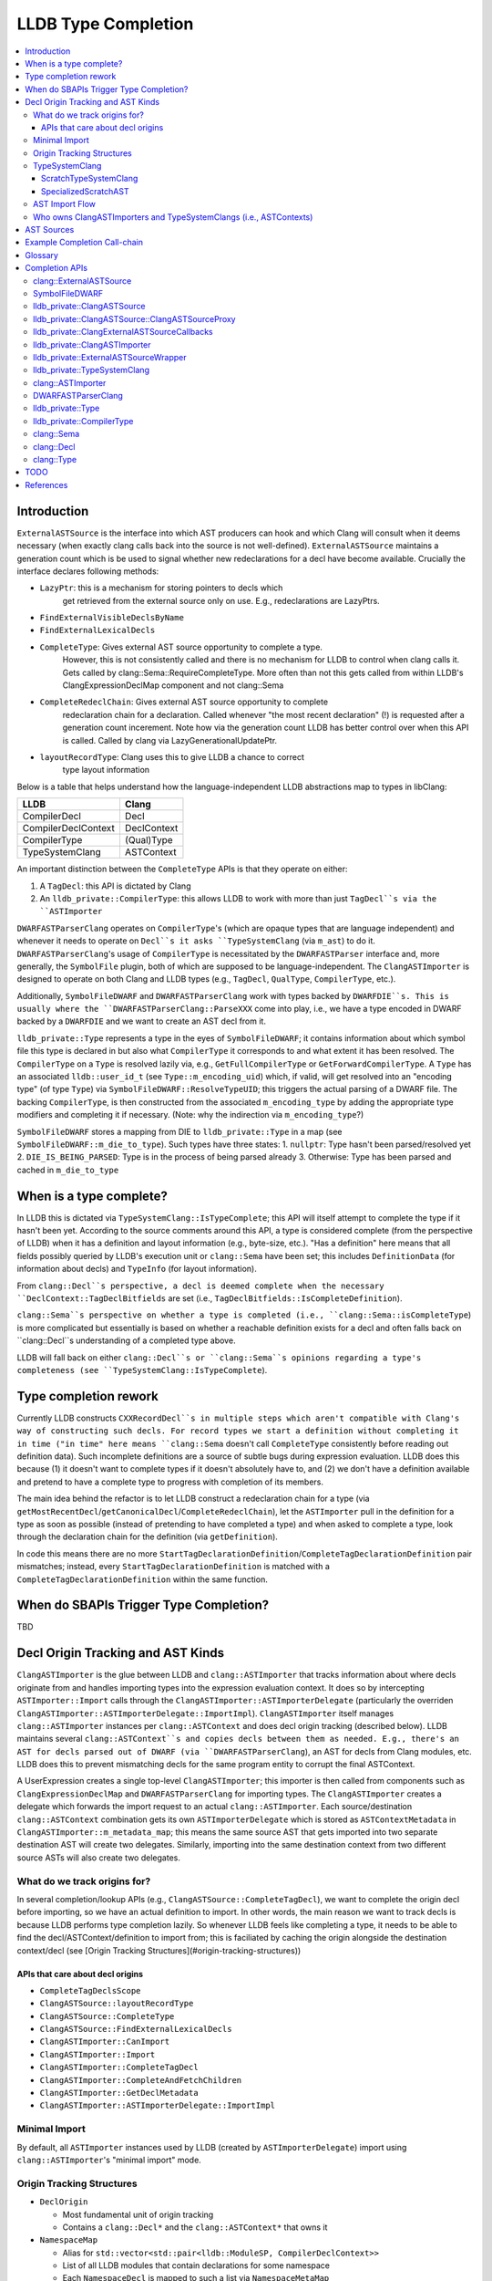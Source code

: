 LLDB Type Completion
====================

.. contents::
  :local:

Introduction
------------

``ExternalASTSource`` is the interface into which AST producers can hook
and which Clang will consult when it deems necessary (when exactly clang calls back into
the source is not well-defined). ``ExternalASTSource`` maintains a generation count
which is be used to signal whether new redeclarations for a decl have become available.
Crucially the interface declares following methods:

* ``LazyPtr``: this is a mechanism for storing pointers to decls which
             get retrieved from the external source only on use. E.g.,
             redeclarations are LazyPtrs.
* ``FindExternalVisibleDeclsByName``
* ``FindExternalLexicalDecls``
* ``CompleteType``: Gives external AST source opportunity to complete a type.
                  However, this is not consistently called and there is no
                  mechanism for LLDB to control when clang calls it.
                  Gets called by clang::Sema::RequireCompleteType. More
                  often than not this gets called from within LLDB's
                  ClangExpressionDeclMap component and not clang::Sema
* ``CompleteRedeclChain``: Gives external AST source opportunity to complete
                         redeclaration chain for a declaration. Called
                         whenever "the most recent declaration" (!) is
                         requested after a generation count incerement.
                         Note how via the generation count LLDB has
                         better control over when this API is called.
                         Called by clang via LazyGenerationalUpdatePtr.
* ``layoutRecordType``: Clang uses this to give LLDB a chance to correct
                      type layout information

Below is a table that helps understand how the language-independent LLDB abstractions
map to types in libClang:

+---------------------+-------------+
| LLDB                | Clang       |
+=====================+=============+
| CompilerDecl        | Decl        |
+---------------------+-------------+
| CompilerDeclContext | DeclContext |
+---------------------+-------------+
| CompilerType        | (Qual)Type  |
+---------------------+-------------+
| TypeSystemClang     | ASTContext  |
+---------------------+-------------+

An important distinction between the ``CompleteType`` APIs is that they operate
on either:

1. A ``TagDecl``: this API is dictated by Clang
2. An ``lldb_private::CompilerType``: this allows LLDB to work with more than just ``TagDecl``s via the ``ASTImporter``

``DWARFASTParserClang`` operates on ``CompilerType``'s (which are opaque types that are
language independent) and whenever it needs to operate on ``Decl``s it asks ``TypeSystemClang``
(via ``m_ast``) to do it. ``DWARFASTParserClang``'s usage of ``CompilerType`` is necessitated
by the ``DWARFASTParser`` interface and, more generally, the ``SymbolFile`` plugin, both of
which are supposed to be language-independent. The ``ClangASTImporter`` is designed to operate
on both Clang and LLDB types (e.g., ``TagDecl``, ``QualType``, ``CompilerType``, etc.).

Additionally, ``SymbolFileDWARF`` and ``DWARFASTParserClang`` work with types backed by ``DWARFDIE``s.
This is usually where the ``DWARFASTParserClang::ParseXXX`` come into play, i.e., we have a
type encoded in DWARF backed by a ``DWARFDIE`` and we want to create an AST decl from it.

``lldb_private::Type`` represents a type in the eyes of ``SymbolFileDWARF``; it contains information
about which symbol file this type is declared in but also what ``CompilerType`` it corresponds to and
what extent it has been resolved. The ``CompilerType`` on a ``Type`` is resolved lazily via, e.g., ``GetFullCompilerType``
or ``GetForwardCompilerType``.  A ``Type`` has an associated ``lldb::user_id_t`` (see ``Type::m_encoding_uid``) which,
if valid, will get resolved into an "encoding type" (of type ``Type``) via ``SymbolFileDWARF::ResolveTypeUID``; this
triggers the actual parsing of a DWARF file. The backing ``CompilerType``, is then constructed from
the associated ``m_encoding_type`` by adding the appropriate type modifiers and completing it if
necessary. (Note: why the indirection via ``m_encoding_type``?)

``SymbolFileDWARF`` stores a mapping from DIE to ``lldb_private::Type``
in a map (see ``SymbolFileDWARF::m_die_to_type``). Such types have three states:
1. ``nullptr``: Type hasn't been parsed/resolved yet
2. ``DIE_IS_BEING_PARSED``: Type is in the process of being parsed already
3. Otherwise: Type has been parsed and cached in ``m_die_to_type``

When is a type complete?
------------------------
In LLDB this is dictated via ``TypeSystemClang::IsTypeComplete``; this API will
itself attempt to complete the type if it hasn't been yet. According to the source
comments around this API, a type is considered complete (from the perspective of LLDB)
when it has a definition and layout information (e.g., byte-size, etc.). "Has a definition" here
means that all fields possibly queried by LLDB's execution unit or ``clang::Sema`` have
been set; this includes ``DefinitionData`` (for information about decls) and ``TypeInfo`` (for layout information).

From ``clang::Decl``s perspective, a decl is deemed complete when the necessary ``DeclContext::TagDeclBitfields``
are set (i.e., ``TagDeclBitfields::IsCompleteDefinition``).

``clang::Sema``s perspective on whether a type is completed (i.e., ``clang::Sema::isCompleteType``) is more complicated but essentially is based on whether a reachable definition exists for a decl and often falls back on ``clang::Decl``s understanding of a completed type above.

LLDB will fall back on either ``clang::Decl``s or ``clang::Sema``s opinions regarding a type's
completeness (see ``TypeSystemClang::IsTypeComplete``).

Type completion rework
----------------------
Currently LLDB constructs ``CXXRecordDecl``s in multiple steps which aren't compatible with
Clang's way of constructing such decls. For record types we start a definition without completing it in time
("in time" here means ``clang::Sema`` doesn't call ``CompleteType`` consistently before reading out definition data).
Such incomplete definitions are a source of subtle bugs during expression evaluation. LLDB does this because (1)
it doesn't want to complete types if it doesn't absolutely have to, and (2) we don't have a definition available
and pretend to have a complete type to progress with completion of its members.

The main idea behind the refactor is to let LLDB construct a redeclaration chain for a
type (via ``getMostRecentDecl``/``getCanonicalDecl``/``CompleteRedeclChain``), let the ``ASTImporter``
pull in the definition for a type as soon as possible (instead of pretending to have completed a type) 
and when asked to complete a type, look through the declaration chain for the definition (via ``getDefinition``).

In code this means there are no more ``StartTagDeclarationDefinition``/``CompleteTagDeclarationDefinition`` pair mismatches;
instead, every ``StartTagDeclarationDefinition`` is matched with a ``CompleteTagDeclarationDefinition`` within the same function.

When do SBAPIs Trigger Type Completion?
---------------------------------------

TBD

Decl Origin Tracking and AST Kinds
----------------------------------

``ClangASTImporter`` is the glue between LLDB and ``clang::ASTImporter`` that tracks information about where decls originate from and handles importing types into the
expression evaluation context. It does so by intercepting ``ASTImporter::Import`` calls through the ``ClangASTImporter::ASTImporterDelegate`` (particularly the
overriden ``ClangASTImporter::ASTImporterDelegate::ImportImpl``). ``ClangASTImporter`` itself manages ``clang::ASTImporter`` instances per ``clang::ASTContext`` and does decl
origin tracking (described below). LLDB maintains several ``clang::ASTContext``s and copies decls between them as needed. E.g., there's an AST for decls parsed out of
DWARF (via ``DWARFASTParserClang``), an AST for decls from Clang modules, etc. LLDB does this to prevent mismatching decls for the same program entity to corrupt the
final ASTContext.

A UserExpression creates a single top-level ``ClangASTImporter``; this importer is then called from components such as ``ClangExpressionDeclMap`` and ``DWARFASTParserClang``
for importing types. The ``ClangASTImporter`` creates a delegate which forwards the import request to an actual ``clang::ASTImporter``. Each source/destination ``clang::ASTContext``
combination gets its own ``ASTImporterDelegate`` which is stored as ``ASTContextMetadata`` in ``ClangASTImporter::m_metadata_map``; this means the same source AST that gets imported
into two separate destination AST will create two delegates. Similarly, importing into the same destination context from two different source ASTs will also create two delegates.

What do we track origins for?
*****************************

In several completion/lookup APIs (e.g., ``ClangASTSource::CompleteTagDecl``), we want
to complete the origin decl before importing, so we have an actual definition to import.
In other words, the main reason we want to track decls is because LLDB performs type completion
lazily. So whenever LLDB feels like completing a type, it needs to be able to find the
decl/ASTContext/definition to import from; this is faciliated by caching the origin alongside
the destination context/decl (see [Origin Tracking Structures](#origin-tracking-structures))

APIs that care about decl origins
~~~~~~~~~~~~~~~~~~~~~~~~~~~~~~~~~
* ``CompleteTagDeclsScope``
* ``ClangASTSource::layoutRecordType``
* ``ClangASTSource::CompleteType``
* ``ClangASTSource::FindExternalLexicalDecls``
* ``ClangASTImporter::CanImport``
* ``ClangASTImporter::Import``
* ``ClangASTImporter::CompleteTagDecl``
* ``ClangASTImporter::CompleteAndFetchChildren``
* ``ClangASTImporter::GetDeclMetadata``
* ``ClangASTImporter::ASTImporterDelegate::ImportImpl``

Minimal Import
**************

By default, all ``ASTImporter`` instances used by LLDB (created by ``ASTImporterDelegate``) import using ``clang::ASTImporter``'s "minimal import" mode.

Origin Tracking Structures
**************************

* ``DeclOrigin``

  - Most fundamental unit of origin tracking
  - Contains a ``clang::Decl*`` and the ``clang::ASTContext*`` that owns it

* ``NamespaceMap``

  - Alias for ``std::vector<std::pair<lldb::ModuleSP, CompilerDeclContext>>``
  - List of all LLDB modules that contain declarations for some namespace
  - Each ``NamespaceDecl`` is mapped to such a list via ``NamespaceMetaMap``
  - When a ``ClangASTSource`` (e.g., ``ClangExpressionDeclMap``) resolves a namespaced type
    (e.g., via ``ClangASTSource::FindCompleteType``), it will search each LLDB module
    that knows of the namespace ``DeclContext`` in question for the type's name (this search
    is done in (``FindTypesInNamespace``, which requires both pieces of information we store
    in a ``NamespaceMap`` entry, aka ``NamespaceMapItem``).

* ``ClangASTMap`` TODO
* ``ClangASTMetadata`` TODO
* ``TypeSystemMap`` TODO

* ``ContextMetadataMap``

  - ``map<clang::ASTContext*, ASTContextMetadata*>``
  - Stores metadata for a *destination* ``ASTContext``
  - Owned by ``ClangASTImporter``

* ``NamespaceMetaMap``

  - Alias for ``DenseMap<clang::NamespaceDecl*, NamespaceMap*>``
  - See ``NamespaceMap``
  - Owned by ``ASTImporterDelegate``

* ``DelegateMap``

  - Alias for ``DenseMap<clang::ASTContext*, ImporterDelegate*>``
  - Stores each **source** ``ASTContext``'s ``ASTImporterDelegate``
  - The ``ClangASTImporter`` APIs are used by the expression evaluator
  - Owned by ``ASTImporterDelegate``

* ``MapCompleter``

  - This is a protocol implemented by a ``ClangASTSource`` to populate the ``NamespaceMetaMap``
    for a freshly imported ``NamespaceDecl``
  - Owned by ``ASTImporterDelegate``

* ``OriginMap``

  - ``map<clang::Decl*, DeclOrigin>``
  - Tracks the owning *source* decl and its owning ``ASTContext`` for a *destination* decl
  - Owned by ``ASTImporterDelegate``

* ``ASTContextMetadata``:

  - Main structure responsible for tracking decl origin information per ``ASTContext``
  - An instance of this object tracks metadata for a single **destination** ``ASTContext``
  - Keeps track of:

    - Unused ``m_dst_ctx`` (!) *<<<*
    - The source ``ASTContext``s' ``ASTImporterDelegate``s (tracked via ``DelegateMap``)

      - Note, a single destination context can have multiple source contexts

    - Which ``lldb::Module``s contain declarations whose ``DeclContext``s are some given ``NamespaceDecl``
      (maintained by ``NamespaceMetaMap``)
    - A ``MapCompleter`` to populate the above ``NamespaceMetaMap``
    - Which *from* decl (and *from* ``ASTContext``) a *to* decl was imported from (via ``OriginMap``)

* ``ClangASTImporter::GetContextMetadata``/``ClangASTImporter::MaybeGetContextMetadata``

  - Returns the ``ASTContextMetadataSP`` for a given *destination* context
  - The ``Maybe`` variant will not create an ``ASTContextMetadataSP`` if one doesn't already
    exist

* ``ASTImporterDelegate::Imported``

  - TODO

* ``ASTImporterDelegate::setOrigin``

  - Primarily used in ``ASTImporterDelegate::Imported`` to adjust origins
    according for a newly imported decl

* ``ASTImporterDelegate::getOrigin``/``ClangASTImporter::GetDeclOrigin``

  - Used in ``CompleteTagDeclsScope`` to complete specifically decls from a source context
  - ``ClangASTSource::layoutRecordType``
  - See [APIs that care about decl origins](#apis-that-care-about-decl-origins)

::

    ClangASTImporter
    `- map<clang::ASTContext*, ASTContextMetadata*> m_metadata_map
       |- AST_1 : ...
       |- AST_2 : ASTContextMetadata_2
       `- ...     `- map<clang::Decl*, DeclOrigin> OriginMap
                     |- dst_decl1 : DeclOrigin_1
                     |              `- { clang::Decl* : nullptr,   clang::ASTContext* :  nullptr } // Invalid origin
                     |- dst_decl2 : DeclOrigin_2
                     |              `- { clang::Decl* : src_decl2, clang::ASTContext* : src_ctx2 } // Valid origin
                     |- dst_decl3 : DeclOrigin_3
                     |              `- { clang::Decl* : src_decl3, clang::ASTContext* :  nullptr } // Valid origin
                     |- dst_decl4 : DeclOrigin_4
                     `- ...         `- { clang::Decl* : nullptr,   clang::ASTContext* : src_ctx4 } // Valid origin

* ``ClangASTImporter::DeclOrigin ClangASTImporter::GetDeclOrigin(const clang::Decl *decl)``

* ``void ClangASTImporter::SetDeclOrigin(const clang::Decl *decl)``

  - Overwrites decl origin (only used for Objective-C support)

* ``ClangASTImporter::NewDeclListener``

  - E.g., ``CompleteTagDeclsScope``

TypeSystemClang
***************

The ``lldb_private::TypeSystem`` interface specifies APIs to create and
query language independent types (via ``lldb::opaque_compiler_type_t``).
Its only member is a pointer to the ``SymbolFile`` which backs the ``TypeSystem``
instance, which allows the ``TypeSystem`` to get conrete information about
a type from debug-info (e.g., during type completion).

``TypeSystemClang`` implements the ``TypeSystem`` interface for the ``C++`` language plugin.
It owns all objects necessary for parsing and evaluating an expression including a
``clang::ASTContext``, ``clang::FileManager``, ``clang::DiagnosticsEngine``, ``clang::IdentifierTable``,
``DWARFASTParserClang``, etc. Note that, ``TypeSystemClang`` *conditionally* owns the ``ASTContext``; it will only
own the ``ASTContext`` after an explicit call to ``TypeSystemClang::CreateContext``! It also
maintains metadata structures such as ``DeclMetadataMap``/``TypeMetadataMap`` (which keeps track of object-related
information about ``clang::Decl``s/``clang::Type``s), ``CXXRecordDeclAccessMap`` (which keeps track of
a ``CXXRecordDecl``s access specification. Finally, it also keeps a weak pointer to the ``clang::Sema``
which parses and creates the associated ``ASTContext``.

LLDB has two kinds of ``TypeSystemClang``s:

1. ``ScratchTypeSystemClang``
2. ``SpecializedScratchAST``

ScratchTypeSystemClang
~~~~~~~~~~~~~~~~~~~~~~

A target owns a single main scratch AST into which expression evaluation
imports; a target can have further sub-ASTs which are separated from the
main scratch AST, e.g., when refining decl definitions with ones from modules.

A ``ScratchTypeSystemClang`` is a ``TypeSystemClang`` that also owns:

* A ``ClangASTSource`` for type completion
* Set of sub-ASTs (``map<IsolatedASTKind, TypeSystemClang*>``)
* ``ClangPersistentVariables``: a structure keeping track of a target's persistent variables

Used for storing the final result variable.

SpecializedScratchAST
~~~~~~~~~~~~~~~~~~~~~

TODO

AST Import Flow
***************

This section describes how decls are imported into various ASTs.

Who owns ClangASTImporters and TypeSystemClangs (i.e., ASTContexts)
*******************************************************************

``TypeSystemClang`` conditionally owns the ``ASTContext`` it wraps.

AST Sources
-----------

There are several kinds of AST sources (and AST source wrappers) to be aware of:

* ``ClangASTSource``:

  - Implements core lookup interface of ``clang::ExternalASTSource``
  - Crucially, it implements ``FindExternalVisibleDeclsByName``, which ``clang::Sema`` will consistently call during
    name resolution
  - Called into when TODO

* ``ClangExpressionDeclMap``

  - Derives from ``ClangASTSource`` and handles book-keeping for things like persistent variables, Objective-C
    lookup, JIT execution, etc.
  - Called into when TODO

* ``ClangExternalASTSourceCallbacks``

  - Alternative deriver of ``clang::ExternalASTSource`` (the other being ``ClangASTSource``)
  - Default external AST source when creating a new *owning* ``TypeSystemClang`` (e.g., when creating
    default ``TypeSystemClang`` for a language plugin). However, when we start parsing an expression 
    we explicitly install a ``ClangExpressionDeclMap``.
  - Implements ``FindExternalVisibleDeclsByName`` but handles Objective-C only!
  - Mostly keeps ``ExternalASTSource`` as no-ops but implements the completion APIs, e.g., ``CompleteType``,
    which just forward to the completion APIs of the underlying ``TypeSystemClang``
  - Called into when TODO

* ``ClangASTSourceProxy``

  - A wrapper around ``ClangASTSource`` which just forwards to the underlying source
  - Ensures that the underlying ``clang::ASTContext`` (via ``TypeSystemClang``) doesn't own the
    the AST source book-keeping structures. If the ``clang::ASTContext`` lifetime ends, it
    doesn't tear down any of the ``ClangASTSource`` since the installed AST source was the stateless
    proxy
  - Both the ``ClangASTSource`` and the ``ClangExpressionDeclMap`` get installed via this proxy when
    a new source is created. A ``TypeSystemClang`` will not directly own a ``ClangASTSource``, instead it
    owns the proxy only. The proxy is *not* used for ``ClangExternalASTSourceCallbacks`` however; the
    ``TypeSystemClang`` owns an instance of this object (via the underyling ``clang:ASTContext``

* ``SemaSourceWithPriorities``

  - Implements the ``clang::ExternalSemaSource`` interface (which is an ``clang::ExternalASTSource`` that
    can provide information for semantic analysis)
  - TODO

* ``ExternalASTSourceWrapper``

  - TODO

Example Completion Call-chain
-----------------------------

Glossary
--------

* Lines marked with *<<<* are targets for the type completion refactor (see [D101950](https://reviews.llvm.org/D101950)
  and rdar://75170305

Completion APIs
---------------

clang::ExternalASTSource
************************

* ``virtual void clang::ExternalASTSource::CompleteType(TagDecl *Tag);``

  - noop by default
  - "Give opportunity for external source to complete type"
  - Called from ``clang::Sema::RequireCompleteType``
    More often than not this gets called from within LLDB's
    ``ClangExpressionDeclMap`` component and not ``clang::Sema``

SymbolFileDWARF
***************

* ``virtual bool SymbolFileDWARF::CompleteType(CompilerType &compiler_type) override;``

  - Called from ``TypeSystemClang::CompleteTagDecl``
  - Performs following steps:

    1. Complete type via ``ClangASTImporter::CompleteType`` if enum or record (!) and the decl has a known origin
    2. If not possible, use ``DWARFASTParserClang::CompleteTypeFromDWARF`` 

      - Uses ``m_forward_decl_clang_type_to_die`` to determine whether a type has
        already been resolved. (!)

* ``Type *SymbolFileDWARF::ResolveType(const DWARFDIE &die, bool, bool)``

  - Called from various places in ``Plugins/SymbolFile`` whenever we need to
    complete a type represented by a ``DWARFDIE``
  - Calls ``SymbolFileDWARF::ParseType``

* ``TypeSP SymbolFileDWARF::ParseType(const SymbolContext &sc, const DWARFDIE &die, bool *type_is_new_ptr)``

  - Calls ``ParseTypeFromDWARF`` and ``ParseTypes``
  - Called from ``ResolveType``
  - Following steps:

    1. ``ParseTypeFromDWARF``
    2. Adds parsed type into SymbolContext ``TypeList``
    3. If the specified die has a ``DW_TAG_subprogram`` then insert parsed type into
       ``m_function_scope_qualified_name_map``

lldb_private::ClangASTSource
****************************

* ``void ClangASTSource::CompleteType(TagDecl *tag_decl)``

  - Calls ``CompleteTagDecl``
  - Falls back to ``FindCompleteType``+``CompleteTagDeclWithOrigin``
  - Called from ``ClangExpressionDeclMap``, ``ASTImporter``, ``RecordLayoutBuilder``, ``TypeSystemClang``,
    ``clang::Sema::RequireCompleteType``, ``ClangASTSource`` itself

lldb_private::ClangASTSource::ClangASTSourceProxy
*************************************************

* ``void ClangASTSourceProxy::CompleteType(clang::TagDecl *Tag) override``

  - Forwards to to ``ClangASTSource::CompleteType``

lldb_private::ClangExternalASTSourceCallbacks
*********************************************

* ``void ClangExternalASTSourceCallbacks::CompleteType(clang::TagDecl *tag_decl)``

  - Calls ``TypeSystemClang::CompleteTagDecl``

lldb_private::ClangASTImporter
******************************

* ``bool ClangASTImporter::CompleteType(const CompilerType &compiler_type)``

  - Called from ``SymbolFileDWARF::CompleteType``
  - Checks whether type is an enum or record type (via ``CanImport``). If so,
    calls ``ClangASTImporter::Import`` and on success with call ``CompleteTagDeclarationDefinition``
  - Calls ``SetHasExternalStorage(false)`` on failure (TODO: why?)

* ``bool ClangASTImporter::CompleteTagDecl(clang::TagDecl *decl)``

  - Will use ``ASTImporter::ImportDefinition``
  - Called from ``ClangASTSource::CompleteType``, ``ClangASTImporter::RequireCompleteType``
    and ``ClangASTImporter.cpp:MaybCompleteReturnType``

* ``bool ClangASTImporter::CompleteTagDeclWithOrigin(clang::TagDecl *decl, clang::TagDecl *origin_decl)``

  - Called from ``ClangASTSource`` as a fall-back for when the regular ``CompleteType`` fails.
    In such ases we try to find an alternate definition somewhere which could allow us to
    complete the decl. The alternate definition is looked up via ``FindCompleteType``
  - Uses ``TypeSystemClang::GetCompleteDecl`` and ``ASTImporter::ImportDefinition`` for
    type completion.

* ``bool ClangASTImporter::RequireCompleteType(clang::QualType type)``

  - Tries to find definition for type (including in redeclaration chain, via ``TagDecl::getDefinition``
  - If definition hasn't been pulled into the ``TagDecl`` (or it's redecl chain) yet, then
    try to find and import definition ``ClangASTImporter::CompleteTagDecl``

lldb_private::ExternalASTSourceWrapper
**************************************

* ``void ExternalASTSourceWrapper::CompleteType(clang::TagDecl *Tag) override``

lldb_private::TypeSystemClang
*****************************

* ``void TypeSystemClang::CompleteTagDecl(clang::TagDecl *decl)``

  - Callers ask ``TypeSystem`` plugin to complete a ``TagDecl`` (why only ``TagDecl``)?
  - Calls ``CompleteType`` on current symbolfile (which calls ``ClangASTImporter::CompleteType``
    and ``DWARFASTParserClang::CompleteTypeFromDWARF``
  - Called via ``ClangExternalASTSourceCallbacks``

* ``bool TypeSystemClang::GetCompleteType(lldb::opaque_compiler_type_t type)``

* ``bool GetCompleteQualType(clang::ASTContext *ast, clang::QualType qual_type, bool allow_completion = true``

* ``bool GetCompleteDecl(clang::Decl *decl)``

* ``bool TypeSystemClang::StartTagDeclaration(const CompilerType &type)``

  - Used to build definition for a ``clang::TagDecl``
  - Calls ``TagType::getDecl`` (which will walk redecl chain to find definition)
  - Then calls ``TagDecl::startDefinition``
  - Called from:

    - ``CreateStructForIdentifier`` (which is used throughout LLDB's formatting component)
    - ``ParseEnumType``, ``CompleteEnumType``, ``ParseStructureLikeDIE``, ``ForcefullyCompleteType``

* ``bool TypeSystemClang::CompletedTagDefinition(const CompilerType& type)``

  - Used to finalize the definition of a ``clang::TagDecl``
  - If the tagdecl definition bits haven't been set yet (via ``TagDecl::setCompleteDefinition``)
    then will call ``CXXRecordDecl::completeDefinition`` (which calls ``RecordDecl::completeDefinition``/``TagDecl::completeDefinition``)
    to set said bits and account for any C++ method overrides
  - Called from:

    - ``CreateStructForIdentifier``
    - ``ClangASTImporter::CompleteType`` after importing a type (!)
    - ``ParseEnumType``, ``CompleteEnumType``, ``CompleteRecordType``,
      ``ParseStructureLikeDIE``, ``ForcefullyCompleteType``
    - Note how this list doesn't exactly match that of ``StartTagDeclaration`` *<<<*

clang::ASTImporter
******************

* ``ASTImporter::CompleteDecl``

  * Called within ASTImporter to fill in definition data for Enum/Objective-C decls
  * For TagDecls (currently just called for Enums) fill in the redeclaration chain
    with definitions from the main TagDecl's DefinitionData. I.e., will allocate and
    copy DefinitionData for all decls in a redeclaration chain

DWARFASTParserClang
*******************

* Reads types from DWARF and completes them by creating decls via ``TypeSystemClang``, exposing them in
  LLDB's AST

* ``bool DWARFASTParserClang::CompleteEnumType(const DWARFDIE &die, lldb_private::Type *type, CompilerType &clang_type)``

  - Parses enumerator children from DWARF and then adds them as EnumConstantDecls
    to the AST under the appropriate EnumType node
  - Calls ``StartTagDeclarationDefinition/CompleteTagDeclarationDefinition``
    which for enums will simply copy DefinitionData from the decl associated
    with the specified ``clang_type`` to all decls in the redeclaration chain
  - Called from ``CompleteTypeFromDWARF`` for enum types
  - What counts as completion?
    - when all it's enum value children have been read from DWARF and exposed in the AST

* ``bool DWARFASTParserClang::CompleteRecordType(const DWARFDIE &die, lldb_private::Type *type, CompilerType &clang_type)``

  - This function expects a definition for ``clang_type`` to have already
    been started (via ``StartTagDeclarationDefinition``)! *<<<*
  - Called from ``CompleteTypeFromDWARF`` for structure/union/class types
  - Following steps:

    1. Parses members of record type from DWARF
    2. Calls ``ResolveType`` for each member
    3. Calls ``RequireCompleteType`` for each base class (NOTE: silently ignores bases for
       which ``getTypeSourceInfo() == nullptr`` while comment claims that leaving base types
       as forward declarations leads to crashes!!)
    4. Add overriden methods to ``clang_type``'s decl
    5. ``BuildIndirectFields``
    6. ``CompleteTagDeclarationDefinition`` (without prior ``StartTagDeclarationDefinition`` in this function!) *<<<*

      - The corresponding ``StartTagDeclarationDefinition`` is most likely started in ``ParseStructureLikeDIE``

    7. ``SetRecordLayout``

* ``CompleteTypeFromDWARF(const DWARFDIE &die, lldb_private::Type *type, CompilerType &clang_type)``

  - Called from ``SymbolFileDWARF::ParseType`` (via ``SymbolFileDWARF::ResolveType``)
  - Following steps:
    1. Set ``DIE_IS_BEING_PARSED`` bit *<<<*
    2. Dispatch to ``ParseXXX`` function based on DIE tag
    3. UpdateSymbolContextScopeForType(parsed_type)

* ``void RequireCompleteType(CompilerType type)``

  - Called whenever C++ rules require a type to be complete
    (e.g., base classes, members, etc.)
  - Tries to force complete a type and if that's not possible
    will mark it as forcefully completed (via ``ForcefullyCompleteType``) *<<<*

* ``void PrepareContextToReceiveMembers(TypeSystemClang &ast, ClangASTImporter &ast_importer, clang::DeclContext *decl_ctx,
                                       DWARFDIE die, const char *type_name_cstr``

  - Similar to ``RequireCompleteType`` but doesn't force complete the type;
    instead this function merely prepares the type to be completed later. *<<<*
  - If the type was imported from an external AST, will pull in definition. Otherwise
    marks type as forcefully completed. *<<<*.
  - The main difference to ``RequireCompleteType`` is that we don't call ``CompleteType``.
  - Called from ``ParseStructureLikeDIE`` (on the declcontext of the parsed DIE) and
    ``ParseTypeModifier`` (for ``DW_TAG_typedef``) since we tend to construct half completed
    records to be able to complete the children

* ``void ForcefullyCompleteType(CompilerType type)``

  - Called from ``RequireCompleteType``
  - Calls ``StartTagDeclarationDefinition/CompleteTagDeclarationDefinition``
  - This function essentially can leave record types with incomplete definitions.
    We allocate but don't fully set a record's ``DefinitionData``. *<<<*
  - Sets ``IsForcefullyCompleted`` flag on ``TypeSystemClang`` metadata
    - This flag is used ... TODO

* ``TypeSP ParseTypeFromDWARF(const SymbolContext &sc, const DWARFDIE &die, bool *type_is_new_ptr)``:

  - If it's the first time that ``DWARFASTParserClang`` sees this DIE, begin parsing:
    1. Set ``DIE_IS_BEING_PARSED`` in ``m_die_to_type`` for the specified 'die'
    2. Parse the DIE's attributes
    3. Based on the DIE's DW_TAG, call the appropriate ``DWARFASTParserClang::ParseXXX`` method
    4. Update ``m_die_to_type``

lldb_private::Type
******************

* ``bool Type::ResolveCompilerType(ResolveState compiler_type_resolve_state)``

  - Responsible for setting the ``CompilerType`` backing this ``Type`` object
  - If the underlying ``CompilerType`` hasn't been resolved yet, resolve the
    type from DWARF via ``SymbolFileDWARF::ResolveTypeUID`` (which calls ``SymbolFileDWARF::ResolveType``)
    as a forward declaration (i.e., don't call ``CompleteType``)
  - If the ``compiler_type_resolve_state`` isn't a ``Forward`` (i.e., the caller didn't request a full
    CompilerType), call ``SymbolFileDWARF::CompleteType``

* ``CompilerType Type::GetFullCompilerType()``

  - Reads type for backing DIE from DWARF if necessary and completes the
    underlying ``CompilerType`` of this objet
  - Calls ``ResolveType(ResolveState::Full)``
  - Notably called from:
    1. ``ClangASTSource::FindCompleteType`` (called from ``ClangASTSource::CompleteType``)
    2. ``ClangExpressionDeclMap`` APIs which copy types into the scratch AST
    3. some ``DWARFASTParserClang::ParseXXX`` APIs before creating nodes in the AST *<<<*

* ``CompilerType Type::GetForwardCompilerType()``

  - Reads type for backing DIE from DWARF if necessary, sets the
    underlying ``CompilerType`` of this object *without* completing it
  - Calls ``ResolveType(ResolveState::Forward)``
  - Called whenever we need information about ``CompilerType`` that doesn't
    a complete type. E.g., getting the type name, encoding.
    More crucially, this is used in the ``gmodules`` support when resolving
    types from ``.pcm`` files (see ``DWARFASTParserClang::ParseTypeFromClangModule``)

lldb_private::CompilerType
**************************

* ``bool GetCompleteType() const``

clang::Sema
***********

* ``Sema::RequireCompleteType``

clang::Decl
***********

* ``XXXDecl *XXXDecl::getDefinition() const``

  - Depending on the kind of decl will return the definition associated with the declaration if available.
    Most interestingly, for ``TagDecl``s (such as classes/enums/unions/structs), ``FunctionDecl``s and ``VarDecl``s
    this will walk through the redeclaration chain to look for a definition, if necessary.

* ``RecordDecl *RecordDecl::getDefinition() const``

* ``CXXRecordDecl *CXXRecordDecl::getDefinition() const``

* ``TagDecl *TagDecl::getDefinition() const``

* ``void TagDecl::startDefinition()``

  - allocates ``CXXRecordDecl::DefinitionData`` and propagates it to all decls on the redecl chain
  - After this function the DefinitionData can be mutated and completed with a call to ``TagDecl::completeDefinition``
  - Used by LLDB to create definitions for decls (see ``StartTagDeclarationDefinition``)

* ``void TagDecl::completeDefinition()``

clang::Type
***********

* ``TagDecl *TagType::getDecl() const``

  - Returns a ``Type``s definition decl if possible (!)
  - Walks through the decls redeclaration chain and returns the definition if found (note, it can return a definition which is in
    progress, i.e., ``isBeingDefined() == true`` (!)). If no definition exists, returns decl associated with the ``Type``. *<<<*
  - Called from various places in ``ClangASTImporter`` and ``TypeSystemClang``. Most notably called
    when completing a ``TagType`` via ``ClangASTImporter::RequireCompleteType`` or ``ClangASTImporter::CompleteAndFetchChildren``
  - *Note*: Does not consult external sources or perform lookups

* ``TagDecl *Type::getAsTagDecl() const``

  - Utility function that forwards to ``TagType::getDecl`` if we're dealing with ``TagType``s. Returns ``nullptr`` otherwise.
  - Used throughout LLDBs expression evaluation components (via ``ClangUtil::GetAsTagDecl``)
  - *Note*: Does not consult external sources or perform lookups

TODO
----
* Single-step through example
* TypeSystemClang ownership
* ForgetSource/ForgetDestination
* CompleteRedeclChain
* ExternalVisibleDecls
* ExternalLexicalDecls
* LazyLocalLexicalDecls
* LazyExternalLexicalDecls
* TagDecl::completeDefinition
* setCompleteDefinition
* ParseSubroutine
* ParseInheritance
* getASTRecordLayout
* CompleteTagDeclsScope
* ParseSingleMember
* SBModule::FindTypes
* SBTarget::FindTypes
* Module::FindTypes
* SymbolFile::FindTypes
* ClangUtil::GetAsTagDecl
* TypeSystemClang::GetAsTagDecl
* ClangASTImporter::CompleteAndFetchChildren
* ParseStructureLikeDIE
* ParseTypeFromClangModule
* GetTypeForDIE
* ClangASTImporter
* Import
* ImportDefinitionTo
* GetLayoutCompilerType
* ImportDeclContext
* CopyDecl
* CopyType
* DeportType
* FindCompleteType
* GetDeclOrigin
* gmodules
* IsTypeComplete
* InjectedClassNameType
* layoutRecordType
* CxxModuleHandler
* ClangModulesDeclVendor
* ClangPersistentVariables

References
----------

- LLDB source
- Phabricator
- Raphael's master's thesis
